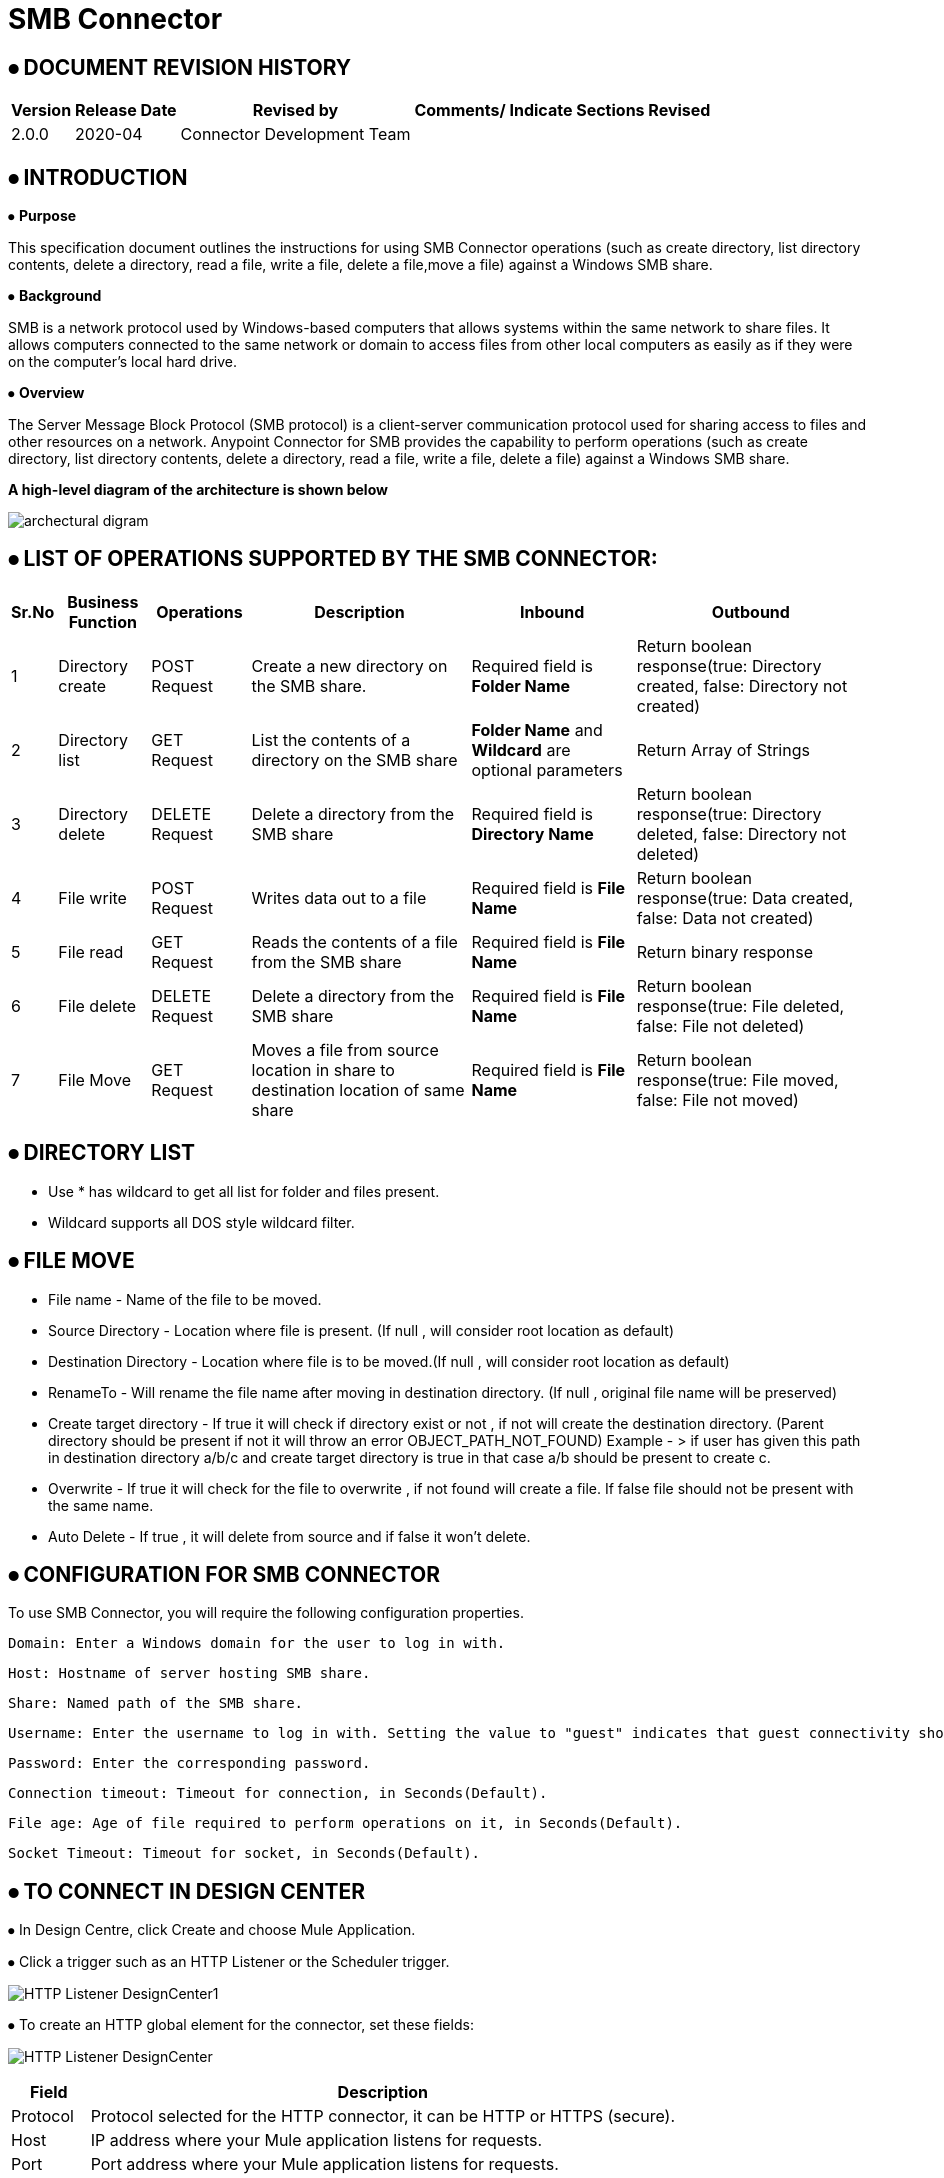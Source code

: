 = SMB Connector

== ⦁    DOCUMENT REVISION HISTORY


[%header%autowidth.spread]
|===
|Version  |Release Date |Revised by |Comments/ Indicate Sections Revised
|2.0.0 |2020-04 |Connector Development Team |
|===

== ⦁    INTRODUCTION
⦁   *Purpose*

This specification document outlines the instructions for using SMB Connector operations (such as create directory, list directory contents, delete a directory, read a file, write a file, delete a file,move a file) against a Windows SMB share.

⦁   *Background*

SMB is a network protocol used by Windows-based computers that allows systems within the same network to share files. It allows computers connected to the same network or domain to access files from other local computers as easily as if they were on the computer's local hard drive.

⦁   *Overview*

The Server Message Block Protocol (SMB protocol) is a client-server communication protocol used for sharing access to files and other resources on a network. Anypoint Connector for SMB provides the capability to perform operations (such as create directory, list directory contents, delete a directory, read a file, write a file, delete a file) against a Windows SMB share.

*A high-level diagram of the architecture is shown below*

image::img/archectural_digram.png[]

== ⦁	LIST OF OPERATIONS SUPPORTED BY THE SMB CONNECTOR:

[%header%autowidth.spread]
|===
|Sr.No |Business Function |Operations |Description |Inbound |Outbound
|1 |Directory create |POST Request |Create a new directory on the SMB share.|Required field is *Folder Name* |Return boolean response(true: Directory created, false: Directory not created)
|2 |Directory list |GET Request |List the contents of a directory on the SMB share|*Folder Name* and *Wildcard* are optional parameters | Return Array of Strings
|3 |Directory delete |DELETE Request |Delete a directory from the SMB share |Required field is *Directory Name* |Return boolean response(true: Directory deleted, false: Directory not deleted)
|4 |File write |POST Request |Writes data out to a file |Required field is *File Name* |Return boolean response(true: Data created, false: Data not created)
|5 |File read |GET Request |Reads the contents of a file from the SMB share |Required field is *File Name* |Return binary response
|6 |File delete |DELETE Request |Delete a directory from the SMB share |Required field is *File Name* |Return boolean response(true: File deleted, false: File not deleted)
|7 |File Move | GET Request |Moves a file from source location in share to destination location of same share|  Required field is *File Name* | Return boolean response(true: File moved, false: File not moved)
|===

==  ⦁ DIRECTORY LIST

- Use * has wildcard to get all list for folder and files present.

- Wildcard supports all DOS style wildcard filter.


==  ⦁   FILE MOVE
- File name - Name of the file to be moved.

- Source Directory - Location where file is present. (If null , will consider root location as default)

- Destination Directory - Location where file is to be moved.(If null , will consider root location as default)

- RenameTo - Will rename the file name after moving in destination directory. (If null , original file name will be preserved)

- Create target directory - If true it will check if directory exist or not , if not will create the destination directory. (Parent directory should be present if not it will throw an error OBJECT_PATH_NOT_FOUND) Example -
> if user has given this path in destination directory a/b/c and create target directory is true in that case a/b should be present to create c.

- Overwrite - If true it will check for the file to  overwrite , if not found will create a file. If false file should not be present with the same name.

- Auto Delete - If true , it will delete from source and if false it won't delete.

==  ⦁   CONFIGURATION FOR SMB CONNECTOR
To use SMB Connector, you will require the following configuration properties.

    Domain: Enter a Windows domain for the user to log in with.

    Host: Hostname of server hosting SMB share.

    Share: Named path of the SMB share.

    Username: Enter the username to log in with. Setting the value to "guest" indicates that guest connectivity should be used and no password is required. Setting the value to "anonymous" indicates that anonymous connectivity should be used and no password is required. These values are reserved to indicate these access types.

    Password: Enter the corresponding password.

    Connection timeout: Timeout for connection, in Seconds(Default).

    File age: Age of file required to perform operations on it, in Seconds(Default).

    Socket Timeout: Timeout for socket, in Seconds(Default).

==  ⦁   TO CONNECT IN DESIGN CENTER

⦁ In Design Centre, click Create and choose Mule Application.

⦁ Click a trigger such as an HTTP Listener or the Scheduler trigger.

image:img/HTTP_Listener_DesignCenter1.png[]

⦁ To create an HTTP global element for the connector, set these fields:

image:img/HTTP_Listener_DesignCenter.png[]

[%header%autowidth.spread]
|===
|Field |Description
|Protocol |Protocol selected for the HTTP connector, it can be HTTP or HTTPS (secure).
|Host |IP address where your Mule application listens for requests.
|Port |Port address where your Mule application listens for requests.
|Base Path |Path where your Mule application listens for requests.
|===

⦁	Select the plus sign to add a component.

⦁	Select the SMB Connector as a component.

⦁	Select an operation:

image:img/SMB_DesignCenter.png[]

⦁	Configure the Global element for the connector:

image:img/SMB_Configuration_DesignCenter.png[]

image:img/SMB_Configuration_DesignCenter1.png[]

image:img/SMB_Configuration_DesignCenter2.png[]

image:img/SMB_Configuration_DesignCenter3.png[]

⦁	Fill the required parameters (if any) for the above selected operation.

==  ⦁   USE CASE – CONNECTIVITY WITH SALESFORCE

This use-case demonstrates the interaction between SMB and Salesforce systems using SMB connector. It utilises POST, GET and DELETE operations connectors.

⦁ The flow gets created using "File Write" operation for creating the Employee details file, convert the file into csv format and create contact details of employee into Salesforce.

⦁ Once the Employee details created into Salesforce, retrieve it from Salesforce object and store into another csv file of another directory using "File Write" and "Directory Create" components respectively.

⦁ Then delete the employee details first from Salesforce after that delete the file from directory.

*For running this use-case we need following configurations as prerequisites:*

⦁ Drag and drop an HTTP Listener in the canvas.

⦁ In the Listener properties, give a path you want to use to trigger the listener.

⦁ Add a new Configuration as follows,

image:img/HTTP_Listener_Config.png[]

⦁ Test the connection and click on Okay.

⦁ Make sure your mule palette has Salesforce and SMB modules. If you do not have Salesforce module in your palette, go to add module -> Salesforce and drag it to your palette.

⦁ Now add configurations for SMB.

⦁ Go to global-configurations.xml global elements -> create -> Connector Configuration -> SMB Configuration

⦁ Add following properties.

    Domain :
    Host :
    Share :
    Username :
    Password :
    File age :
    Connection Timeout :
    Socket Timeout:


image:img/global_config.png[]

image:img/global_config_timeout.png[]

image:img/global_config_advanced.png[]

⦁	Add Salesforce configuration.

⦁	Go to global-configurations.xml -> global elements -> create -> Connector Configuration -> Salesforce Configuration

⦁	Add following properties

image:img/salesforce_global_config.png[]

⦁	Create a flow with the components displayed in the image below:

image:img/create_employee_flow.png[]

image:img/delete_employee_flow.png[]

⦁	*Individual mappings for each component are illustrated in below screenshots:*

*-> Create Employee File*

image:img/create_file.png[]

*-> Directory create*

image:img/Directory_create.png[]

*-> File Read*

image:img/File_read.png[]

*-> Transform File*

image:img/Transform_File.png[]

*-> Create Employee Contacts into Salesforce Contact Object*

   %dw 2.0
output application/java
---
payload map ((item, index) ->
{
	LastName: item.LastName,
	FirstName: item.FirstName,
	Phone: item.Phone,
	Email: item.Email
}
)

image:img/Create_Salesforce.png[]

*-> Retrieve all contact details from Salesforce*

image:img/Retrieve_From_Salesforce.png[]

*-> Transform Salesforce data into csv*

image:img/Transform_into_csv.png[]

*-> Create details into new file of another directory*

image:img/Create_into_new_file.png[]

⦁   *deleteFlow*

*-> Read the details from file*

image:img/Read_new_file.png[]

*-> Retrieve employee details from Salesforce by Name*

image:img/Retrieve_From_Salesforce_byName.png[]

*-> Delete salesforce details by Contact Id*

   %dw 2.0
output application/java
---
(payload map ((item, index) ->
{
	Id: item.Id,
	Name:item.Name
})).Id

image:img/Delete_From_Salesforce_by_Contact_Id.png[]

*-> Delete File*

image:img/Delete_File.png[]


⦁   *Install SMB Connector in Anypoint Studio*

link:user-manual.adoc[]

⦁	*About Connector Namespace and Schema*

When designing your application in Studio, drag and drop the connector in your canvas and the Namespace and schema get populated in the config file as below,

*Namespace:*   http://www.mulesoft.org/schema/mule/smb

*Schema Location:*  http://www.mulesoft.org/schema/mule/smb/current/mule-smb.xsd




















